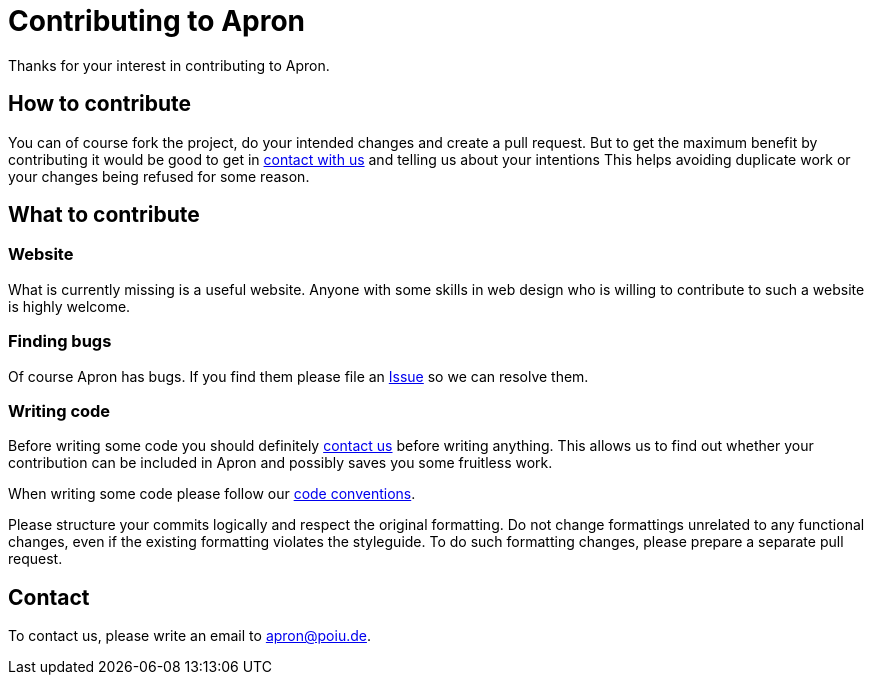 = Contributing to Apron

Thanks for your interest in contributing to Apron.

== How to contribute

You can of course fork the project, do your intended changes and create a pull request.
But to get the maximum benefit by contributing it would be good to get in <<Contact,contact with us>> and telling us about your intentions
This helps avoiding duplicate work or your changes being refused for some reason.

== What to contribute

=== Website

What is currently missing is a useful website. Anyone with some skills in web design who is willing to contribute 
to such a website is highly welcome. 

=== Finding bugs

Of course Apron has bugs. If you find them please file an https://github.com/hupfdule/apron/issues[Issue] so we can resolve them.

=== Writing code

Before writing some code you should definitely <<Contact,contact us>> before writing anything. 
This allows us to find out whether your contribution can be included in Apron and possibly saves you some fruitless work.

When writing some code please follow our https://hupfdule.github.io/styleguide/javaguide.html[code conventions].

Please structure your commits logically and respect the original formatting.
Do not change formattings unrelated to any functional changes, even if the existing formatting violates the styleguide.
To do such formatting changes, please prepare a separate pull request.

== Contact

To contact us, please write an email to apron@poiu.de.
